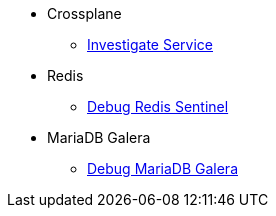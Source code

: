 * Crossplane
** xref:app-catalog:ROOT:how-tos/investigate_service_instances.adoc[Investigate Service]

* Redis
** xref:app-catalog:ROOT:how-tos/redis_sentinel_debug.adoc[Debug Redis Sentinel]

* MariaDB Galera
** xref:app-catalog:ROOT:how-tos/mariadb_galera_debug.adoc[Debug MariaDB Galera]
